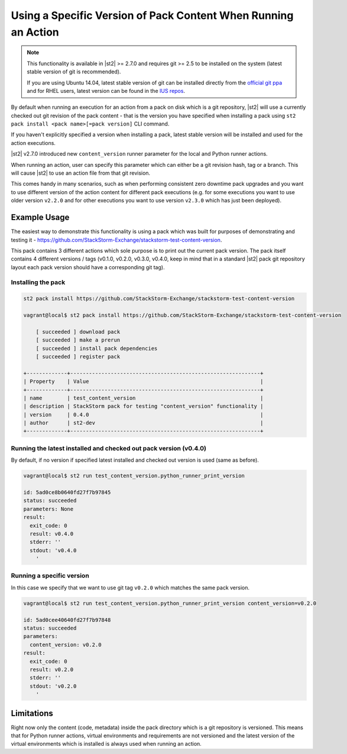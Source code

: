 Using a Specific Version of Pack Content When Running an Action
===============================================================

.. note::

  This functionality is available in |st2| >= 2.7.0 and requires git >= 2.5 to be installed on the
  system (latest stable version of git is recommended).

  If you are using Ubuntu 14.04, latest stable version of git can be installed directly from the
  `official git ppa <https://launchpad.net/~git-core/+archive/ubuntu/ppa>`_ and for RHEL users,
  latest version can be found in the `IUS repos <https://ius.io/>`_.

By default when running an execution for an action from a pack on disk which is a git repository,
|st2| will use a currently checked out git revision of the pack content - that is the version you
have specified when installing a pack using ``st2 pack install <pack name>[=pack version]`` CLI
command.

If you haven't explicitly specified a version when installing a pack, latest stable version will
be installed and used for the action executions.

|st2| v2.7.0 introduced new ``content_version`` runner parameter for the local and Python runner
actions.

When running an action, user can specify this parameter which can either be a git revision hash,
tag or a branch. This will cause |st2| to use an action file from that git revision.

This comes handy in many scenarios, such as when performing consistent zero downtime pack upgrades
and you want to use different version of the action content for different pack executions (e.g. for
some executions you want to use older version ``v2.2.0`` and for other executions you want to use
version ``v2.3.0`` which has just been deployed).

Example Usage
-------------

The easiest way to demonstrate this functionality is using a pack which was built for purposes of
demonstrating and testing it - https://github.com/StackStorm-Exchange/stackstorm-test-content-version.

This pack contains 3 different actions which sole purpose is to print out the current pack version.
The pack itself contains 4 different versions / tags (v0.1.0, v0.2.0, v0.3.0, v0.4.0, keep in mind
that in a standard |st2| pack git repository layout each pack version should have a corresponding
git tag).

Installing the pack
~~~~~~~~~~~~~~~~~~~

.. sourcecode:: bash

    st2 pack install https://github.com/StackStorm-Exchange/stackstorm-test-content-version

    vagrant@local$ st2 pack install https://github.com/StackStorm-Exchange/stackstorm-test-content-version

        [ succeeded ] download pack
        [ succeeded ] make a prerun
        [ succeeded ] install pack dependencies
        [ succeeded ] register pack

    +-------------+-------------------------------------------------------------+
    | Property    | Value                                                       |
    +-------------+-------------------------------------------------------------+
    | name        | test_content_version                                        |
    | description | StackStorm pack for testing "content_version" functionality |
    | version     | 0.4.0                                                       |
    | author      | st2-dev                                                     |
    +-------------+-------------------------------------------------------------+

Running the latest installed and checked out pack version (v0.4.0)
~~~~~~~~~~~~~~~~~~~~~~~~~~~~~~~~~~~~~~~~~~~~~~~~~~~~~~~~~~~~~~~~~~

By default, if no version if specified latest installed and checked out version is used (same as
before).

.. sourcecode:: bash

    vagrant@local$ st2 run test_content_version.python_runner_print_version

    id: 5ad0ce8b0640fd27f7b97845
    status: succeeded
    parameters: None
    result: 
      exit_code: 0
      result: v0.4.0
      stderr: ''
      stdout: 'v0.4.0
        '

Running a specific version
~~~~~~~~~~~~~~~~~~~~~~~~~~

In this case we specify that we want to use git tag ``v0.2.0`` which matches the same pack version.

.. sourcecode:: bash

    vagrant@local$ st2 run test_content_version.python_runner_print_version content_version=v0.2.0

    id: 5ad0cee40640fd27f7b97848
    status: succeeded
    parameters: 
      content_version: v0.2.0
    result: 
      exit_code: 0
      result: v0.2.0
      stderr: ''
      stdout: 'v0.2.0
        '

Limitations
-----------

Right now only the content (code, metadata) inside the pack directory which is a git repository is
versioned. This means that for Python runner actions, virtual environments and requirements are
not versioned and the latest version of the virtual environments which is installed is always used
when running an action.
